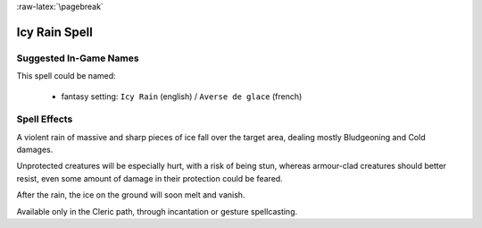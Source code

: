 
:raw-latex:`\pagebreak`


Icy Rain Spell
..............


Suggested In-Game Names
_______________________


This spell could be named:

 - fantasy setting: ``Icy Rain`` (english) / ``Averse de glace`` (french)


Spell Effects 
_____________

A violent rain of massive and sharp pieces of ice fall over the target area, dealing mostly Bludgeoning and Cold damages. 

Unprotected creatures will be especially hurt, with a risk of being stun, whereas armour-clad creatures should better resist, even some amount of damage in their protection could be feared.

After the rain, the ice on the ground will soon melt and vanish.

Available only in the Cleric path, through incantation or gesture spellcasting.

